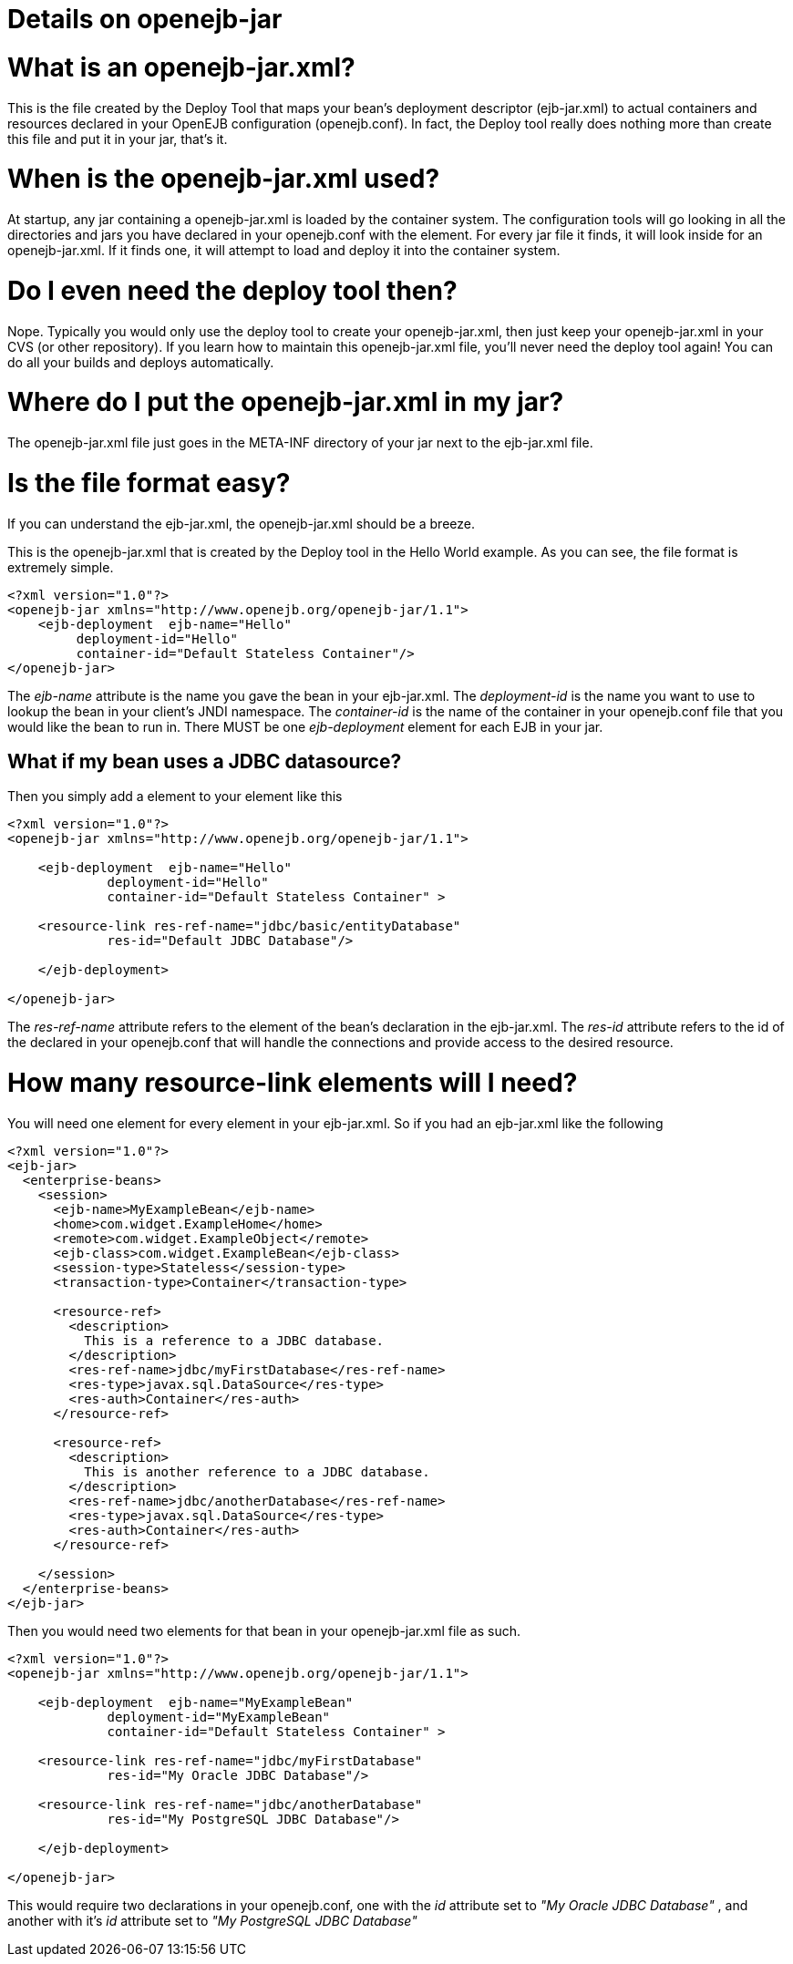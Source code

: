 # Details on openejb-jar
:index-group: Unrevised
:jbake-date: 2018-12-05
:jbake-type: page
:jbake-status: published


# What is an openejb-jar.xml?

This is the file created by the Deploy Tool that maps your bean's
deployment descriptor (ejb-jar.xml) to actual containers and resources
declared in your OpenEJB configuration (openejb.conf). In fact, the
Deploy tool really does nothing more than create this file and put it in
your jar, that's it.

# When is the openejb-jar.xml used?

At startup, any jar containing a openejb-jar.xml is loaded by the
container system. The configuration tools will go looking in all the
directories and jars you have declared in your openejb.conf with the
element. For every jar file it finds, it will look inside for an
openejb-jar.xml. If it finds one, it will attempt to load and deploy it
into the container system.

# Do I even need the deploy tool then?

Nope. Typically you would only use the deploy tool to create your
openejb-jar.xml, then just keep your openejb-jar.xml in your CVS (or
other repository). If you learn how to maintain this openejb-jar.xml
file, you'll never need the deploy tool again! You can do all your
builds and deploys automatically.

# Where do I put the openejb-jar.xml in my jar?

The openejb-jar.xml file just goes in the META-INF directory of your jar
next to the ejb-jar.xml file.

# Is the file format easy?

If you can understand the ejb-jar.xml, the openejb-jar.xml should be a
breeze.

This is the openejb-jar.xml that is created by the Deploy tool in the
Hello World example. As you can see, the file format is extremely
simple.

[source,xml]
----
<?xml version="1.0"?>
<openejb-jar xmlns="http://www.openejb.org/openejb-jar/1.1">
    <ejb-deployment  ejb-name="Hello"
         deployment-id="Hello"
         container-id="Default Stateless Container"/>
</openejb-jar>
----

The _ejb-name_ attribute is the name you gave the bean in your
ejb-jar.xml. The _deployment-id_ is the name you want to use to lookup
the bean in your client's JNDI namespace. The _container-id_ is the name
of the container in your openejb.conf file that you would like the bean
to run in. There MUST be one _ejb-deployment_ element for each EJB in
your jar.

== What if my bean uses a JDBC datasource?

Then you simply add a element to your element like this

[source,xml]
----
<?xml version="1.0"?>
<openejb-jar xmlns="http://www.openejb.org/openejb-jar/1.1">
    
    <ejb-deployment  ejb-name="Hello" 
             deployment-id="Hello" 
             container-id="Default Stateless Container" >
         
    <resource-link res-ref-name="jdbc/basic/entityDatabase" 
             res-id="Default JDBC Database"/>
    
    </ejb-deployment>

</openejb-jar>
----

The _res-ref-name_ attribute refers to the element of the bean's
declaration in the ejb-jar.xml. The _res-id_ attribute refers to the id
of the declared in your openejb.conf that will handle the connections
and provide access to the desired resource.

# How many resource-link elements will I need?

You will need one element for every element in your ejb-jar.xml. So if
you had an ejb-jar.xml like the following

[source,xml]
----
<?xml version="1.0"?>
<ejb-jar>
  <enterprise-beans>
    <session>
      <ejb-name>MyExampleBean</ejb-name>
      <home>com.widget.ExampleHome</home>
      <remote>com.widget.ExampleObject</remote>
      <ejb-class>com.widget.ExampleBean</ejb-class>
      <session-type>Stateless</session-type>
      <transaction-type>Container</transaction-type>

      <resource-ref>
        <description>
          This is a reference to a JDBC database.
        </description>
        <res-ref-name>jdbc/myFirstDatabase</res-ref-name>
        <res-type>javax.sql.DataSource</res-type>
        <res-auth>Container</res-auth>
      </resource-ref>

      <resource-ref>
        <description>
          This is another reference to a JDBC database.
        </description>
        <res-ref-name>jdbc/anotherDatabase</res-ref-name>
        <res-type>javax.sql.DataSource</res-type>
        <res-auth>Container</res-auth>
      </resource-ref>

    </session>
  </enterprise-beans>
</ejb-jar>
----

Then you would need two elements for that bean in your openejb-jar.xml
file as such.

[source,xml]
----
<?xml version="1.0"?>
<openejb-jar xmlns="http://www.openejb.org/openejb-jar/1.1">
    
    <ejb-deployment  ejb-name="MyExampleBean" 
             deployment-id="MyExampleBean" 
             container-id="Default Stateless Container" >
         
    <resource-link res-ref-name="jdbc/myFirstDatabase" 
             res-id="My Oracle JDBC Database"/>

    <resource-link res-ref-name="jdbc/anotherDatabase" 
             res-id="My PostgreSQL JDBC Database"/>
    
    </ejb-deployment>

</openejb-jar>
----

This would require two declarations in your openejb.conf, one with the
_id_ attribute set to _"My Oracle JDBC Database"_ , and another with
it's _id_ attribute set to _"My PostgreSQL JDBC Database"_
